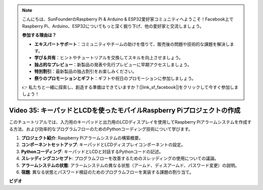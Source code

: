 .. note::

    こんにちは、SunFounderのRaspberry Pi & Arduino & ESP32愛好家コミュニティへようこそ！Facebook上でRaspberry Pi、Arduino、ESP32についてもっと深く掘り下げ、他の愛好家と交流しましょう。

    **参加する理由は？**

    - **エキスパートサポート**：コミュニティやチームの助けを借りて、販売後の問題や技術的な課題を解決します。
    - **学び＆共有**：ヒントやチュートリアルを交換してスキルを向上させましょう。
    - **独占的なプレビュー**：新製品の発表や先行プレビューに早期アクセスしましょう。
    - **特別割引**：最新製品の独占割引をお楽しみください。
    - **祭りのプロモーションとギフト**：ギフトや祝日のプロモーションに参加しましょう。

    👉 私たちと一緒に探索し、創造する準備はできていますか？[|link_sf_facebook|]をクリックして今すぐ参加しましょう！

Video 35: キーパッドとLCDを使ったモバイルRaspberry Piプロジェクトの作成
=======================================================================================

このチュートリアルでは、入力用のキーパッドと出力用のLCDディスプレイを使用してRaspberry Piアラームシステムを作成する方法、および効率的なプログラムフローのためのPythonコーディング技術について学びます。

1. **プロジェクト紹介**: Raspberry Piアラームシステムの構築概要。
2. **コンポーネントセットアップ**: キーパッドとLCDディスプレイコンポーネントの設定。
3. **Pythonコーディング**: キーパッドとLCDと対話するPythonコードの記述。
4. **スレッディングコンセプト**: プログラムフローを改善するためのスレッディングの使用についての議論。
5. **アラームシステムの状態**: アラームシステムの異なる状態（アームド、ディスアームド、パスワード変更）の説明。
6. **宿題**: 異なる状態とパスワード検証のためのプログラムフローを実装する課題の割り当て。

**ビデオ**

.. raw:: html

    <iframe width="700" height="500" src="https://www.youtube.com/embed/k7NOQmTOjLc?si=gf3s-iCG_GxvJtKm" title="YouTube video player" frameborder="0" allow="accelerometer; autoplay; clipboard-write; encrypted-media; gyroscope; picture-in-picture; web-share" allowfullscreen></iframe>

